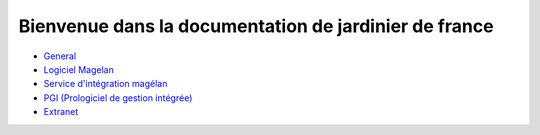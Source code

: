 ======================================================
Bienvenue dans la documentation de jardinier de france
======================================================

-  General_
- `Logiciel Magelan`_
- `Service d'intégration magélan`_
- `PGI (Prologiciel de gestion intégrée)`_
- Extranet_

.. _Logiciel Magelan: logiciel-magelan/index

.. _Service d'intégration magélan: logiciel-magelan/index

.. _PGI (Prologiciel de gestion intégrée): logiciel-magelan/index

.. _General: general/index

.. _Extranet: site-extranet/index